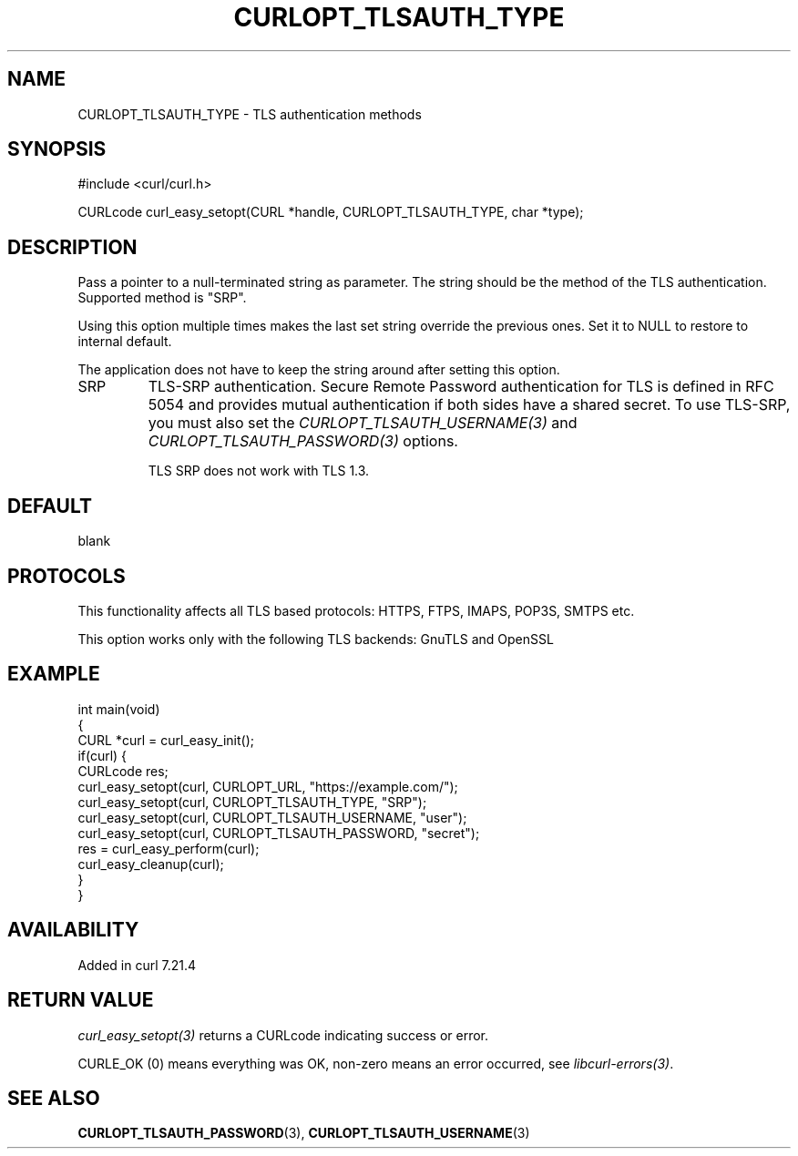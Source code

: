 .\" generated by cd2nroff 0.1 from CURLOPT_TLSAUTH_TYPE.md
.TH CURLOPT_TLSAUTH_TYPE 3 "2025-03-18" libcurl
.SH NAME
CURLOPT_TLSAUTH_TYPE \- TLS authentication methods
.SH SYNOPSIS
.nf
#include <curl/curl.h>

CURLcode curl_easy_setopt(CURL *handle, CURLOPT_TLSAUTH_TYPE, char *type);
.fi
.SH DESCRIPTION
Pass a pointer to a null\-terminated string as parameter. The string should be
the method of the TLS authentication. Supported method is "SRP".

Using this option multiple times makes the last set string override the
previous ones. Set it to NULL to restore to internal default.

The application does not have to keep the string around after setting this
option.
.IP SRP
TLS\-SRP authentication. Secure Remote Password authentication for TLS is
defined in RFC 5054 and provides mutual authentication if both sides have a
shared secret. To use TLS\-SRP, you must also set the
\fICURLOPT_TLSAUTH_USERNAME(3)\fP and \fICURLOPT_TLSAUTH_PASSWORD(3)\fP options.

TLS SRP does not work with TLS 1.3.
.SH DEFAULT
blank
.SH PROTOCOLS
This functionality affects all TLS based protocols: HTTPS, FTPS, IMAPS, POP3S, SMTPS etc.

This option works only with the following TLS backends:
GnuTLS and OpenSSL
.SH EXAMPLE
.nf
int main(void)
{
  CURL *curl = curl_easy_init();
  if(curl) {
    CURLcode res;
    curl_easy_setopt(curl, CURLOPT_URL, "https://example.com/");
    curl_easy_setopt(curl, CURLOPT_TLSAUTH_TYPE, "SRP");
    curl_easy_setopt(curl, CURLOPT_TLSAUTH_USERNAME, "user");
    curl_easy_setopt(curl, CURLOPT_TLSAUTH_PASSWORD, "secret");
    res = curl_easy_perform(curl);
    curl_easy_cleanup(curl);
  }
}
.fi
.SH AVAILABILITY
Added in curl 7.21.4
.SH RETURN VALUE
\fIcurl_easy_setopt(3)\fP returns a CURLcode indicating success or error.

CURLE_OK (0) means everything was OK, non\-zero means an error occurred, see
\fIlibcurl\-errors(3)\fP.
.SH SEE ALSO
.BR CURLOPT_TLSAUTH_PASSWORD (3),
.BR CURLOPT_TLSAUTH_USERNAME (3)
